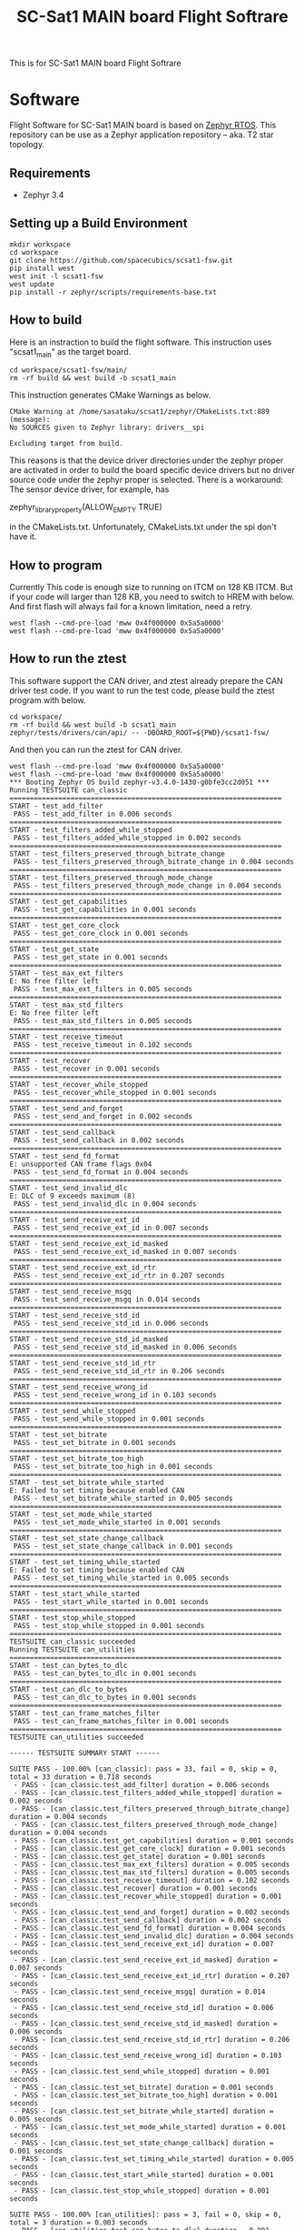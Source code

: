 #+title: SC-Sat1 MAIN board Flight Softrare

 This is for SC-Sat1 MAIN board Flight Softrare

* Software
  Flight Software for SC-Sat1 MAIN board is based on [[https://zephyrproject.org/][Zephyr
  RTOS]]. This repository can be use as a Zephyr application
  repository -- aka. T2 star topology.

** Requirements
   - Zephyr 3.4

** Setting up a Build Environment
   #+begin_example
   mkdir workspace
   cd workspace
   git clone https://github.com/spacecubics/scsat1-fsw.git
   pip install west
   west init -l scsat1-fsw
   west update
   pip install -r zephyr/scripts/requirements-base.txt
   #+end_example

** How to build

   Here is an instraction to build the flight software.  This instruction
   uses "scsat1_main" as the target board.

   #+begin_example
     cd workspace/scsat1-fsw/main/
     rm -rf build && west build -b scsat1_main
   #+end_example

   This instruction generates CMake Warnings as below.

   #+begin_example
     CMake Warning at /home/sasataku/scsat1/zephyr/CMakeLists.txt:889 (message):
     No SOURCES given to Zephyr library: drivers__spi

     Excluding target from build.
   #+end_example

   This reasons is that the device driver directories under the
   zephyr proper are activated in order to build the board specific
   device drivers but no driver source code under the zephyr proper is
   selected.  There is a workaround: The sensor device driver, for
   example, has

       zephyr_library_property(ALLOW_EMPTY TRUE)

   in the CMakeLists.txt.  Unfortunately, CMakeLists.txt under the spi
   don't have it.

** How to program

  Currently This code is enough size to running on ITCM on 128 KB ITCM. But if
  your code will larger than 128 KB, you need to switch to HREM with below.
  And first flash will always fail for a known limitation, need a retry.

   #+begin_example
     west flash --cmd-pre-load 'mww 0x4f000000 0x5a5a0000'
     west flash --cmd-pre-load 'mww 0x4f000000 0x5a5a0000'
   #+end_example

** How to run the ztest

  This software support the CAN driver, and ztest already prepare the CAN
  driver test code.
  If you want to run the test code, please build the ztest program with below.

   #+begin_example
     cd workspace/
     rm -rf build && west build -b scsat1_main zephyr/tests/drivers/can/api/ -- -DBOARD_ROOT=${PWD}/scsat1-fsw/
   #+end_example

  And then you can run the ztest for CAN driver.

   #+begin_example
     west flash --cmd-pre-load 'mww 0x4f000000 0x5a5a0000'
     west flash --cmd-pre-load 'mww 0x4f000000 0x5a5a0000'
     *** Booting Zephyr OS build zephyr-v3.4.0-1430-g0bfe3cc2d051 ***
     Running TESTSUITE can_classic
     ===================================================================
     START - test_add_filter
      PASS - test_add_filter in 0.006 seconds
     ===================================================================
     START - test_filters_added_while_stopped
      PASS - test_filters_added_while_stopped in 0.002 seconds
     ===================================================================
     START - test_filters_preserved_through_bitrate_change
      PASS - test_filters_preserved_through_bitrate_change in 0.004 seconds
     ===================================================================
     START - test_filters_preserved_through_mode_change
      PASS - test_filters_preserved_through_mode_change in 0.004 seconds
     ===================================================================
     START - test_get_capabilities
      PASS - test_get_capabilities in 0.001 seconds
     ===================================================================
     START - test_get_core_clock
      PASS - test_get_core_clock in 0.001 seconds
     ===================================================================
     START - test_get_state
      PASS - test_get_state in 0.001 seconds
     ===================================================================
     START - test_max_ext_filters
     E: No free filter left
      PASS - test_max_ext_filters in 0.005 seconds
     ===================================================================
     START - test_max_std_filters
     E: No free filter left
      PASS - test_max_std_filters in 0.005 seconds
     ===================================================================
     START - test_receive_timeout
      PASS - test_receive_timeout in 0.102 seconds
     ===================================================================
     START - test_recover
      PASS - test_recover in 0.001 seconds
     ===================================================================
     START - test_recover_while_stopped
      PASS - test_recover_while_stopped in 0.001 seconds
     ===================================================================
     START - test_send_and_forget
      PASS - test_send_and_forget in 0.002 seconds
     ===================================================================
     START - test_send_callback
      PASS - test_send_callback in 0.002 seconds
     ===================================================================
     START - test_send_fd_format
     E: unsupported CAN frame flags 0x04
      PASS - test_send_fd_format in 0.004 seconds
     ===================================================================
     START - test_send_invalid_dlc
     E: DLC of 9 exceeds maximum (8)
      PASS - test_send_invalid_dlc in 0.004 seconds
     ===================================================================
     START - test_send_receive_ext_id
      PASS - test_send_receive_ext_id in 0.007 seconds
     ===================================================================
     START - test_send_receive_ext_id_masked
      PASS - test_send_receive_ext_id_masked in 0.007 seconds
     ===================================================================
     START - test_send_receive_ext_id_rtr
      PASS - test_send_receive_ext_id_rtr in 0.207 seconds
     ===================================================================
     START - test_send_receive_msgq
      PASS - test_send_receive_msgq in 0.014 seconds
     ===================================================================
     START - test_send_receive_std_id
      PASS - test_send_receive_std_id in 0.006 seconds
     ===================================================================
     START - test_send_receive_std_id_masked
      PASS - test_send_receive_std_id_masked in 0.006 seconds
     ===================================================================
     START - test_send_receive_std_id_rtr
      PASS - test_send_receive_std_id_rtr in 0.206 seconds
     ===================================================================
     START - test_send_receive_wrong_id
      PASS - test_send_receive_wrong_id in 0.103 seconds
     ===================================================================
     START - test_send_while_stopped
      PASS - test_send_while_stopped in 0.001 seconds
     ===================================================================
     START - test_set_bitrate
      PASS - test_set_bitrate in 0.001 seconds
     ===================================================================
     START - test_set_bitrate_too_high
      PASS - test_set_bitrate_too_high in 0.001 seconds
     ===================================================================
     START - test_set_bitrate_while_started
     E: Failed to set timing because enabled CAN
      PASS - test_set_bitrate_while_started in 0.005 seconds
     ===================================================================
     START - test_set_mode_while_started
      PASS - test_set_mode_while_started in 0.001 seconds
     ===================================================================
     START - test_set_state_change_callback
      PASS - test_set_state_change_callback in 0.001 seconds
     ===================================================================
     START - test_set_timing_while_started
     E: Failed to set timing because enabled CAN
      PASS - test_set_timing_while_started in 0.005 seconds
     ===================================================================
     START - test_start_while_started
      PASS - test_start_while_started in 0.001 seconds
     ===================================================================
     START - test_stop_while_stopped
      PASS - test_stop_while_stopped in 0.001 seconds
     ===================================================================
     TESTSUITE can_classic succeeded
     Running TESTSUITE can_utilities
     ===================================================================
     START - test_can_bytes_to_dlc
      PASS - test_can_bytes_to_dlc in 0.001 seconds
     ===================================================================
     START - test_can_dlc_to_bytes
      PASS - test_can_dlc_to_bytes in 0.001 seconds
     ===================================================================
     START - test_can_frame_matches_filter
      PASS - test_can_frame_matches_filter in 0.001 seconds
     ===================================================================
     TESTSUITE can_utilities succeeded
     
     ------ TESTSUITE SUMMARY START ------
     
     SUITE PASS - 100.00% [can_classic]: pass = 33, fail = 0, skip = 0, total = 33 duration = 0.718 seconds
      - PASS - [can_classic.test_add_filter] duration = 0.006 seconds
      - PASS - [can_classic.test_filters_added_while_stopped] duration = 0.002 seconds
      - PASS - [can_classic.test_filters_preserved_through_bitrate_change] duration = 0.004 seconds
      - PASS - [can_classic.test_filters_preserved_through_mode_change] duration = 0.004 seconds
      - PASS - [can_classic.test_get_capabilities] duration = 0.001 seconds
      - PASS - [can_classic.test_get_core_clock] duration = 0.001 seconds
      - PASS - [can_classic.test_get_state] duration = 0.001 seconds
      - PASS - [can_classic.test_max_ext_filters] duration = 0.005 seconds
      - PASS - [can_classic.test_max_std_filters] duration = 0.005 seconds
      - PASS - [can_classic.test_receive_timeout] duration = 0.102 seconds
      - PASS - [can_classic.test_recover] duration = 0.001 seconds
      - PASS - [can_classic.test_recover_while_stopped] duration = 0.001 seconds
      - PASS - [can_classic.test_send_and_forget] duration = 0.002 seconds
      - PASS - [can_classic.test_send_callback] duration = 0.002 seconds
      - PASS - [can_classic.test_send_fd_format] duration = 0.004 seconds
      - PASS - [can_classic.test_send_invalid_dlc] duration = 0.004 seconds
      - PASS - [can_classic.test_send_receive_ext_id] duration = 0.007 seconds
      - PASS - [can_classic.test_send_receive_ext_id_masked] duration = 0.007 seconds
      - PASS - [can_classic.test_send_receive_ext_id_rtr] duration = 0.207 seconds
      - PASS - [can_classic.test_send_receive_msgq] duration = 0.014 seconds
      - PASS - [can_classic.test_send_receive_std_id] duration = 0.006 seconds
      - PASS - [can_classic.test_send_receive_std_id_masked] duration = 0.006 seconds
      - PASS - [can_classic.test_send_receive_std_id_rtr] duration = 0.206 seconds
      - PASS - [can_classic.test_send_receive_wrong_id] duration = 0.103 seconds
      - PASS - [can_classic.test_send_while_stopped] duration = 0.001 seconds
      - PASS - [can_classic.test_set_bitrate] duration = 0.001 seconds
      - PASS - [can_classic.test_set_bitrate_too_high] duration = 0.001 seconds
      - PASS - [can_classic.test_set_bitrate_while_started] duration = 0.005 seconds
      - PASS - [can_classic.test_set_mode_while_started] duration = 0.001 seconds
      - PASS - [can_classic.test_set_state_change_callback] duration = 0.001 seconds
      - PASS - [can_classic.test_set_timing_while_started] duration = 0.005 seconds
      - PASS - [can_classic.test_start_while_started] duration = 0.001 seconds
      - PASS - [can_classic.test_stop_while_stopped] duration = 0.001 seconds
     
     SUITE PASS - 100.00% [can_utilities]: pass = 3, fail = 0, skip = 0, total = 3 duration = 0.003 seconds
      - PASS - [can_utilities.test_can_bytes_to_dlc] duration = 0.001 seconds
      - PASS - [can_utilities.test_can_dlc_to_bytes] duration = 0.001 seconds
      - PASS - [can_utilities.test_can_frame_matches_filter] duration = 0.001 seconds
     
     SUITE SKIP -   0.00% [canfd]: pass = 0, fail = 0, skip = 8, total = 8 duration = 0.000 seconds
      - SKIP - [canfd.test_filters_preserved_through_classic_to_fd_mode_change] duration = 0.000 seconds
      - SKIP - [canfd.test_filters_preserved_through_fd_to_classic_mode_change] duration = 0.000 seconds
      - SKIP - [canfd.test_get_capabilities] duration = 0.000 seconds
      - SKIP - [canfd.test_send_receive_classic] duration = 0.000 seconds
      - SKIP - [canfd.test_send_receive_fd] duration = 0.000 seconds
      - SKIP - [canfd.test_send_receive_mixed] duration = 0.000 seconds
      - SKIP - [canfd.test_set_bitrate_data_while_started] duration = 0.000 seconds
      - SKIP - [canfd.test_set_timing_data_while_started] duration = 0.000 seconds
     
     ------ TESTSUITE SUMMARY END ------
     
     ===================================================================
     PROJECT EXECUTION SUCCESSFUL
   #+end_example
